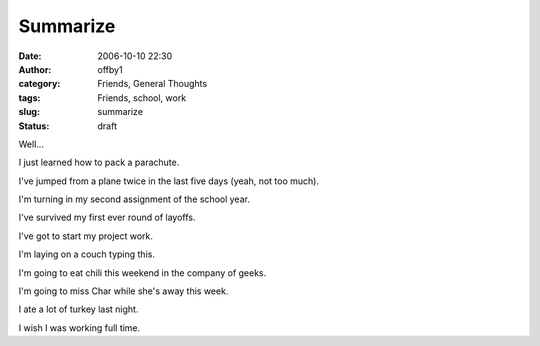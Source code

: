 Summarize
#########
:date: 2006-10-10 22:30
:author: offby1
:category: Friends, General Thoughts
:tags: Friends, school, work
:slug: summarize
:status: draft

Well...

I just learned how to pack a parachute.

I've jumped from a plane twice in the last five days (yeah, not too
much).

I'm turning in my second assignment of the school year.

I've survived my first ever round of layoffs.

I've got to start my project work.

I'm laying on a couch typing this.

I'm going to eat chili this weekend in the company of geeks.

I'm going to miss Char while she's away this week.

I ate a lot of turkey last night.

I wish I was working full time.
